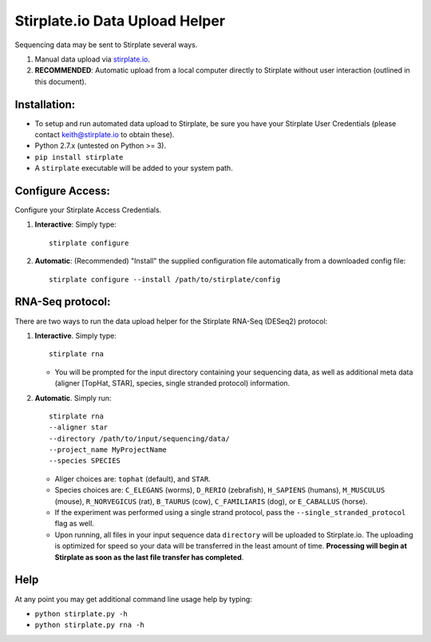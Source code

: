Stirplate.io Data Upload Helper
===============================

Sequencing data may be sent to Stirplate several ways.

1. Manual data upload via `stirplate.io <https://stirplate.io>`__.
2. **RECOMMENDED**: Automatic upload from a local computer directly to
   Stirplate without user interaction (outlined in this document).

Installation:
--------------

-  To setup and run automated data upload to Stirplate, be sure you have
   your Stirplate User Credentials (please contact keith@stirplate.io to
   obtain these).
-  Python 2.7.x (untested on Python >= 3).
-  ``pip install stirplate``
-  A ``stirplate`` executable will be added to your system path.


Configure Access:
-----------------

Configure your Stirplate Access Credentials.

1. **Interactive**: Simply type:

   ::

      stirplate configure

2. **Automatic**: (Recommended) "Install" the supplied configuration
   file automatically from a downloaded config file:

   ::

      stirplate configure --install /path/to/stirplate/config

RNA-Seq protocol:
------------------------------------------------------

There are two ways to run the data upload helper for the Stirplate
RNA-Seq (DESeq2) protocol:

1. **Interactive**. Simply type:

   ::

      stirplate rna

   -  You will be prompted for the input directory containing your
      sequencing data, as well as additional meta data (aligner [TopHat, STAR], species, single
      stranded protocol) information.

2. **Automatic**. Simply run:

   ::

       stirplate rna
       --aligner star
       --directory /path/to/input/sequencing/data/
       --project_name MyProjectName
       --species SPECIES


   -  Aliger choices are: ``tophat`` (default), and ``STAR``.
   -  Species choices are: ``C_ELEGANS`` (worms), ``D_RERIO``
      (zebrafish), ``H_SAPIENS`` (humans), ``M_MUSCULUS`` (mouse),
      ``R_NORVEGICUS`` (rat), ``B_TAURUS`` (cow), ``C_FAMILIARIS`` (dog), or ``E_CABALLUS`` (horse).
   -  If the experiment was performed using a single strand protocol,
      pass the ``--single_stranded_protocol`` flag as well.
   -  Upon running, all files in your input sequence data ``directory``
      will be uploaded to Stirplate.io. The uploading is optimized for
      speed so your data will be transferred in the least amount of
      time. **Processing will begin at Stirplate as soon as the last
      file transfer has completed**.

Help
----

At any point you may get additional command line usage help by typing:

-  ``python stirplate.py -h``
-  ``python stirplate.py rna -h``
